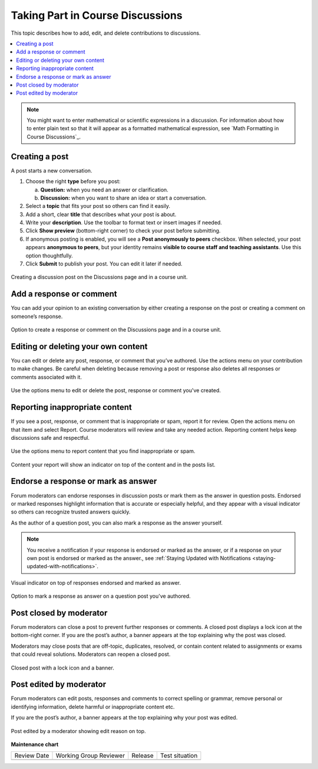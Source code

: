 .. _Add or Edit a Contribution:

#######################################
Taking Part in Course Discussions
#######################################

This topic describes how to add, edit, and delete contributions to discussions.

.. contents::
  :local:
  :depth: 1

.. note::
  You might want to enter mathematical or scientific expressions in a
  discussion. For information about how to enter plain text so that it will
  appear as a formatted mathematical expression, see `Math Formatting in Course
  Discussions`_.

.. _Creating a post:

***************
Creating a post
***************

A post starts a new conversation.

1. Choose the right **type** before you post:

   a. **Question:** when you need an answer or clarification.  
   b. **Discussion:** when you want to share an idea or start a conversation.

2. Select a **topic** that fits your post so others can find it easily.

3. Add a short, clear **title** that describes what your post is about.

4. Write your **description**. Use the toolbar to format text or insert images if needed.

5. Click **Show preview** (bottom-right corner) to check your post before submitting.

6. If anonymous posting is enabled, you will see a **Post anonymously to peers** checkbox.  
   When selected, your post appears **anonymous to peers**, but your identity remains  
   **visible to course staff and teaching assistants**. Use this option thoughtfully.

7. Click **Submit** to publish your post. You can edit it later if needed.


.. figure:: /_images/learners/Discussions_creating_post.png
   :alt: Creating a discussion post on the Discussions page and in a course unit.
   :width: 600
   :align: center

   Creating a discussion post on the Discussions page and in a course unit.



.. _Add a response or comment:

*************************
Add a response or comment
*************************

You can add your opinion to an existing conversation by either creating a response on the post or creating a 
comment on someone’s response.


.. figure:: /_images/learners/Discussions_response_comment.png
   :alt: Option to create a response or comment on the Discussions page and in a course unit. 
   :width: 600
   :align: center

   Option to create a response or comment on the Discussions page and in a course unit.

.. _Edit or Delete:

************************************
Editing or deleting your own content
************************************

You can edit or delete any post, response, or comment that you’ve authored. Use the actions menu on your 
contribution to make changes. Be careful when deleting because removing a post or response also deletes all 
responses or comments associated with it.


.. figure:: /_images/learners/Discussions_edit_delete.png
   :alt: Option to edit or delete your content. 
   :width: 600
   :align: center

   Use the options menu to edit or delete the post, response or comment you've created.


.. _Report content:

*******************************
Reporting inappropriate content
*******************************

If you see a post, response, or comment that is inappropriate or spam, report it for review. 
Open the actions menu on that item and select Report. Course moderators will review and take any needed action. 
Reporting content helps keep discussions safe and respectful.


.. figure:: /_images/learners/Discussions_report_content.png
   :alt: Option to report content. 
   :width: 600
   :align: center

   Use the options menu to report content that you find inappropriate or spam.


.. figure:: /_images/learners/Discussions_reported_banner.png
   :alt: Content your report will show an indicator on top of the content and in the posts list. 
   :width: 600
   :align: center

   Content your report will show an indicator on top of the content and in the posts list. 



*************************************
Endorse a response or mark as answer
*************************************

Forum moderators can endorse responses in discussion posts or mark them as the answer in question posts. 
Endorsed or marked responses highlight information that is accurate or especially helpful, and they appear with 
a visual indicator so others can recognize trusted answers quickly.

As the author of a question post, you can also mark a response as the answer yourself.

.. note::
  You receive a notification if your response is endorsed or marked as the answer, or if a response on 
  your own post is endorsed or marked as the answer., see :ref:`Staying Updated with Notifications <staying-updated-with-notifications>`.


.. figure:: /_images/learners/Discussions_endorsed.png
   :alt: Responses endorsed or marked as answer. 
   :width: 600
   :align: center

   Visual indicator on top of responses endorsed and marked as answer.


.. figure:: /_images/learners/Discussions_mark_answer.png
   :alt: Option to mark a response as answer on a question post you've authored. 
   :width: 400
   :align: center

   Option to mark a response as answer on a question post you've authored.


*************************
Post closed by moderator
*************************

Forum moderators can close a post to prevent further responses or comments. A closed post displays a lock icon 
at the bottom-right corner. If you are the post’s author, a banner appears at the top explaining why the post 
was closed.

Moderators may close posts that are off-topic, duplicates, resolved, or contain content related to assignments 
or exams that could reveal solutions. Moderators can reopen a closed post.


.. figure:: /_images/learners/Discussions_post_closed_banner.png
   :alt: Closed post with a lock icon and a banner. 
   :width: 600
   :align: center

   Closed post with a lock icon and a banner.


************************
Post edited by moderator
************************

Forum moderators can edit posts, responses and comments to correct spelling or grammar, remove personal 
or identifying information, delete harmful or inappropriate content etc.

If you are the post’s author, a banner appears at the top explaining why your post was edited.


.. figure:: /_images/learners/Discussions_edited_post_banner.png
   :alt: Post edited by a moderator showing edit reason on top.
   :width: 600
   :align: center

   Post edited by a moderator showing edit reason on top.




**Maintenance chart**

+--------------+-------------------------------+----------------+--------------------------------+
| Review Date  | Working Group Reviewer        |   Release      |Test situation                  |
+--------------+-------------------------------+----------------+--------------------------------+
|              |                               |                |                                |
+--------------+-------------------------------+----------------+--------------------------------+
